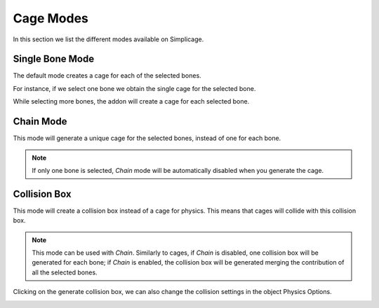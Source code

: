 Cage Modes
===================================

In this section we list the different modes available on Simplicage.

Single Bone Mode
-----------

The default mode creates a cage for each of the selected bones.

For instance, if we select one bone we obtain the single cage for the selected bone.

.. image:: images/single_selection.png
   :width: 300

While selecting more bones, the addon will create a cage for each selected bone.

.. image:: images/no_chain_multiple_selection.png
   :width: 300

Chain Mode
-----------

.. image:: images/cage.png
   :width: 300

This mode will generate a unique cage for the selected bones, instead of one for each bone.

.. image:: images/chain_multiple_selection.png
   :width: 300

.. note::
   If only one bone is selected, *Chain* mode will be automatically disabled when you generate the cage.

Collision Box
-----------

.. image:: images/collision.png
   :width: 300

This mode will create a collision box instead of a cage for physics. This means that cages will collide with this collision box.

.. note::
   This mode can be used with *Chain*. Similarly to cages, if *Chain* is disabled, one collision box will be generated for each bone; if *Chain* is enabled, the collision box will be generated merging the contribution of all the selected bones.

Clicking on the generate collision box, we can also change the collision settings in the object Physics Options.

.. image:: images/collision_settings.png
   :width: 300
